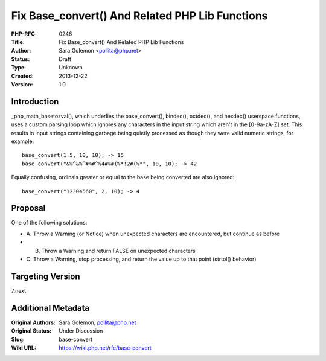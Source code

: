 Fix Base_convert() And Related PHP Lib Functions
================================================

:PHP-RFC: 0246
:Title: Fix Base_convert() And Related PHP Lib Functions
:Author: Sara Golemon <pollita@php.net>
:Status: Draft
:Type: Unknown
:Created: 2013-12-22
:Version: 1.0

Introduction
------------

\_php_math_basetozval(), which underlies the base_convert(), bindec(),
octdec(), and hexdec() userspace functions, uses a custom parsing loop
which ignores any characters in the input string which aren't in the
[0-9a-zA-Z] set. This results in input strings containing garbage being
quietly processed as though they were valid numeric strings, for
example:

::

   base_convert(1.5, 10, 10); -> 15
   base_convert("&%^&%^#%#^%4#%#(%*!2#(%*", 10, 10); -> 42

Equally confusing, ordinals greater or equal to the base being converted
are also ignored:

::

   base_convert("12304560", 2, 10); -> 4

Proposal
--------

One of the following solutions:

-  A. Throw a Warning (or Notice) when unexpected characters are
   encountered, but continue as before
-  B. Throw a Warning and return FALSE on unexpected characters
-  C. Throw a Warning, stop processing, and return the value up to that
   point (strtol() behavior)

Targeting Version
-----------------

7.next

Additional Metadata
-------------------

:Original Authors: Sara Golemon, pollita@php.net
:Original Status: Under Discussion
:Slug: base-convert
:Wiki URL: https://wiki.php.net/rfc/base-convert
